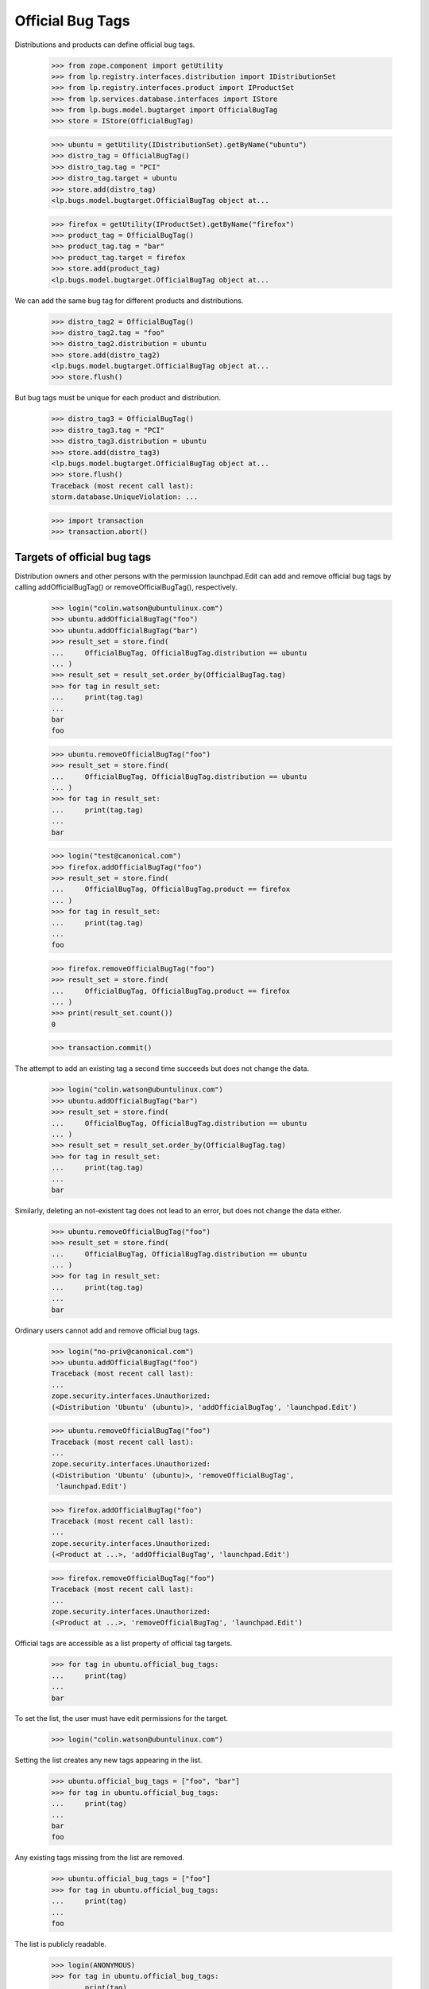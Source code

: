 Official Bug Tags
=================

Distributions and products can define official bug tags.

    >>> from zope.component import getUtility
    >>> from lp.registry.interfaces.distribution import IDistributionSet
    >>> from lp.registry.interfaces.product import IProductSet
    >>> from lp.services.database.interfaces import IStore
    >>> from lp.bugs.model.bugtarget import OfficialBugTag
    >>> store = IStore(OfficialBugTag)

    >>> ubuntu = getUtility(IDistributionSet).getByName("ubuntu")
    >>> distro_tag = OfficialBugTag()
    >>> distro_tag.tag = "PCI"
    >>> distro_tag.target = ubuntu
    >>> store.add(distro_tag)
    <lp.bugs.model.bugtarget.OfficialBugTag object at...

    >>> firefox = getUtility(IProductSet).getByName("firefox")
    >>> product_tag = OfficialBugTag()
    >>> product_tag.tag = "bar"
    >>> product_tag.target = firefox
    >>> store.add(product_tag)
    <lp.bugs.model.bugtarget.OfficialBugTag object at...

We can add the same bug tag for different products and distributions.

    >>> distro_tag2 = OfficialBugTag()
    >>> distro_tag2.tag = "foo"
    >>> distro_tag2.distribution = ubuntu
    >>> store.add(distro_tag2)
    <lp.bugs.model.bugtarget.OfficialBugTag object at...
    >>> store.flush()

But bug tags must be unique for each product and distribution.

    >>> distro_tag3 = OfficialBugTag()
    >>> distro_tag3.tag = "PCI"
    >>> distro_tag3.distribution = ubuntu
    >>> store.add(distro_tag3)
    <lp.bugs.model.bugtarget.OfficialBugTag object at...
    >>> store.flush()
    Traceback (most recent call last):
    storm.database.UniqueViolation: ...

    >>> import transaction
    >>> transaction.abort()


Targets of official bug tags
----------------------------

Distribution owners and other persons with the permission launchpad.Edit
can add and remove official bug tags by calling addOfficialBugTag()
or removeOfficialBugTag(), respectively.

    >>> login("colin.watson@ubuntulinux.com")
    >>> ubuntu.addOfficialBugTag("foo")
    >>> ubuntu.addOfficialBugTag("bar")
    >>> result_set = store.find(
    ...     OfficialBugTag, OfficialBugTag.distribution == ubuntu
    ... )
    >>> result_set = result_set.order_by(OfficialBugTag.tag)
    >>> for tag in result_set:
    ...     print(tag.tag)
    ...
    bar
    foo

    >>> ubuntu.removeOfficialBugTag("foo")
    >>> result_set = store.find(
    ...     OfficialBugTag, OfficialBugTag.distribution == ubuntu
    ... )
    >>> for tag in result_set:
    ...     print(tag.tag)
    ...
    bar

    >>> login("test@canonical.com")
    >>> firefox.addOfficialBugTag("foo")
    >>> result_set = store.find(
    ...     OfficialBugTag, OfficialBugTag.product == firefox
    ... )
    >>> for tag in result_set:
    ...     print(tag.tag)
    ...
    foo

    >>> firefox.removeOfficialBugTag("foo")
    >>> result_set = store.find(
    ...     OfficialBugTag, OfficialBugTag.product == firefox
    ... )
    >>> print(result_set.count())
    0

    >>> transaction.commit()

The attempt to add an existing tag a second time succeeds but does not
change the data.

    >>> login("colin.watson@ubuntulinux.com")
    >>> ubuntu.addOfficialBugTag("bar")
    >>> result_set = store.find(
    ...     OfficialBugTag, OfficialBugTag.distribution == ubuntu
    ... )
    >>> result_set = result_set.order_by(OfficialBugTag.tag)
    >>> for tag in result_set:
    ...     print(tag.tag)
    ...
    bar

Similarly, deleting an not-existent tag does not lead to an error, but
does not change the data either.

    >>> ubuntu.removeOfficialBugTag("foo")
    >>> result_set = store.find(
    ...     OfficialBugTag, OfficialBugTag.distribution == ubuntu
    ... )
    >>> for tag in result_set:
    ...     print(tag.tag)
    ...
    bar

Ordinary users cannot add and remove official bug tags.

    >>> login("no-priv@canonical.com")
    >>> ubuntu.addOfficialBugTag("foo")
    Traceback (most recent call last):
    ...
    zope.security.interfaces.Unauthorized:
    (<Distribution 'Ubuntu' (ubuntu)>, 'addOfficialBugTag', 'launchpad.Edit')

    >>> ubuntu.removeOfficialBugTag("foo")
    Traceback (most recent call last):
    ...
    zope.security.interfaces.Unauthorized:
    (<Distribution 'Ubuntu' (ubuntu)>, 'removeOfficialBugTag',
     'launchpad.Edit')

    >>> firefox.addOfficialBugTag("foo")
    Traceback (most recent call last):
    ...
    zope.security.interfaces.Unauthorized:
    (<Product at ...>, 'addOfficialBugTag', 'launchpad.Edit')

    >>> firefox.removeOfficialBugTag("foo")
    Traceback (most recent call last):
    ...
    zope.security.interfaces.Unauthorized:
    (<Product at ...>, 'removeOfficialBugTag', 'launchpad.Edit')

Official tags are accessible as a list property of official tag targets.

    >>> for tag in ubuntu.official_bug_tags:
    ...     print(tag)
    ...
    bar

To set the list, the user must have edit permissions for the target.

    >>> login("colin.watson@ubuntulinux.com")

Setting the list creates any new tags appearing in the list.

    >>> ubuntu.official_bug_tags = ["foo", "bar"]
    >>> for tag in ubuntu.official_bug_tags:
    ...     print(tag)
    ...
    bar
    foo

Any existing tags missing from the list are removed.

    >>> ubuntu.official_bug_tags = ["foo"]
    >>> for tag in ubuntu.official_bug_tags:
    ...     print(tag)
    ...
    foo

The list is publicly readable.

    >>> login(ANONYMOUS)
    >>> for tag in ubuntu.official_bug_tags:
    ...     print(tag)
    ...
    foo

But only writable for users with edit permissions.

    >>> login("no-priv@canonical.com")
    >>> ubuntu.official_bug_tags = ["foo", "bar"]
    Traceback (most recent call last):
    ...
    zope.security.interfaces.Unauthorized:
    (<Distribution 'Ubuntu' (ubuntu)>, 'official_bug_tags',
     'launchpad.BugSupervisor')

The same is available for products.

    >>> login("test@canonical.com")
    >>> firefox.official_bug_tags = ["foo", "bar"]
    >>> login(ANONYMOUS)
    >>> for tag in firefox.official_bug_tags:
    ...     print(tag)
    ...
    bar
    foo


Official tags for additional bug targets
----------------------------------------

All IHasBugs implementations provide an official_bug_tags property. They are
taken from the relevant distribution or product.

Distribution series and distribution source package get the official tags of
their parent distribution.

    >>> for tag in ubuntu.getSeries("hoary").official_bug_tags:
    ...     print(tag)
    ...
    foo

    >>> login("test@canonical.com")
    >>> for tag in (
    ...     ubuntu.getSeries("hoary")
    ...     .getSourcePackage("alsa-utils")
    ...     .official_bug_tags
    ... ):
    ...     print(tag)
    foo
    >>> login(ANONYMOUS)

    >>> for tag in ubuntu.getSourcePackage("alsa-utils").official_bug_tags:
    ...     print(tag)
    ...
    foo

Product series gets the tags of the parent product.

    >>> for tag in firefox.getSeries("1.0").official_bug_tags:
    ...     print(tag)
    ...
    bar
    foo

Project group gets the union of all the tags available for its products.

    >>> login("test@canonical.com")
    >>> from lp.registry.interfaces.projectgroup import IProjectGroupSet
    >>> thunderbird = getUtility(IProductSet).getByName("thunderbird")
    >>> thunderbird.official_bug_tags = ["baz"]
    >>> login("no-priv@canonical.com")
    >>> mozilla = getUtility(IProjectGroupSet).getByName("mozilla")
    >>> for tag in mozilla.official_bug_tags:
    ...     print(tag)
    ...
    bar
    baz
    foo
    >>> login(ANONYMOUS)

Milestone gets the tags of the relevant product.

    >>> for tag in firefox.getMilestone("1.0").official_bug_tags:
    ...     print(tag)
    ...
    bar
    foo
